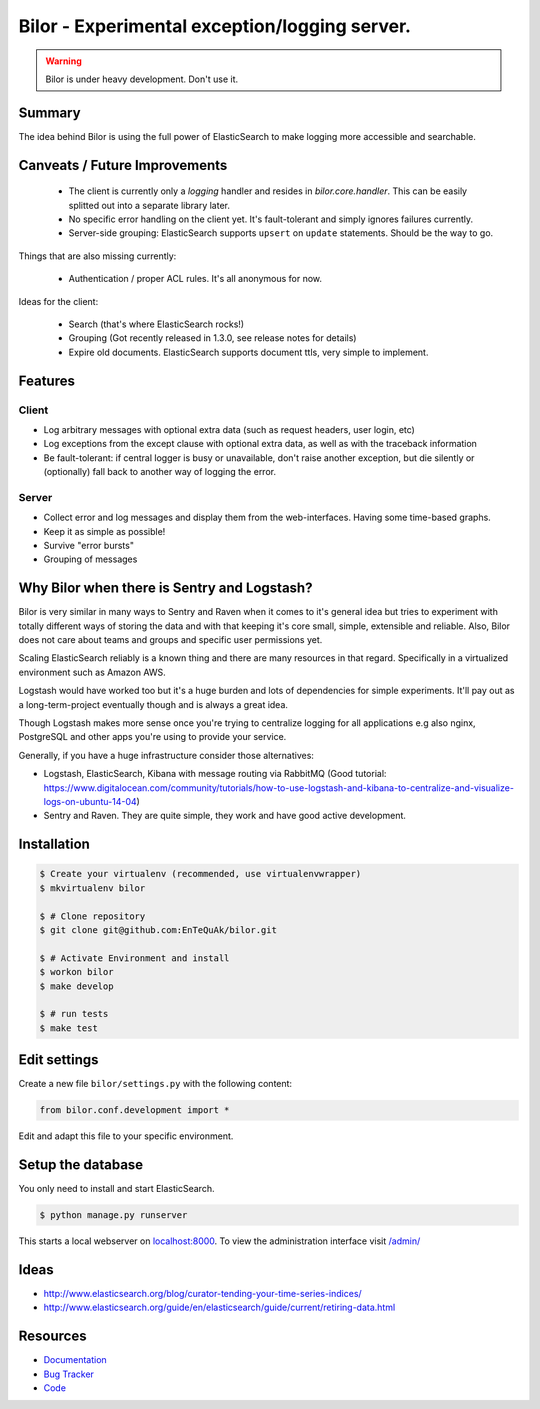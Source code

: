 ==============================================
Bilor - Experimental exception/logging server.
==============================================

.. warning::

   Bilor is under heavy development. Don't use it.

Summary
=======

The idea behind Bilor is using the full power of ElasticSearch to make logging
more accessible and searchable.


Canveats / Future Improvements
==============================

 * The client is currently only a `logging` handler and resides in `bilor.core.handler`.
   This can be easily splitted out into a separate library later.
 * No specific error handling on the client yet. It's fault-tolerant and simply
   ignores failures currently.
 * Server-side grouping: ElasticSearch supports ``upsert`` on ``update`` statements. Should be the way to go.

Things that are also missing currently:

 * Authentication / proper ACL rules. It's all anonymous for now.

Ideas for the client:

 * Search (that's where ElasticSearch rocks!)
 * Grouping (Got recently released in 1.3.0, see release notes for details)
 * Expire old documents. ElasticSearch supports document ttls, very simple to implement.


Features
========

Client
------

* Log arbitrary messages with optional extra data (such as request headers, user login, etc)
* Log exceptions from the except clause with optional extra data, as well as with the traceback information
* Be fault-tolerant: if central logger is busy or unavailable, don't raise another exception, but die silently or (optionally) fall back to another way of logging the error.


Server
------

* Collect error and log messages and display them from the web-interfaces. Having some time-based graphs.
* Keep it as simple as possible!
* Survive "error bursts"
* Grouping of messages


Why Bilor when there is Sentry and Logstash?
============================================

Bilor is very similar in many ways to Sentry and Raven when it comes to it's general idea but
tries to experiment with totally different ways of storing the data and with that keeping
it's core small, simple, extensible and reliable. Also, Bilor does not care about teams and groups and
specific user permissions yet.

Scaling ElasticSearch reliably is a known thing and there are many resources in that regard. Specifically
in a virtualized environment such as Amazon AWS.

Logstash would have worked too but it's a huge burden and lots of dependencies for simple
experiments. It'll pay out as a long-term-project eventually though and is always a great idea.

Though Logstash makes more sense once you're trying to centralize logging for all applications e.g
also nginx, PostgreSQL and other apps you're using to provide your service.

Generally, if you have a huge infrastructure consider those alternatives:

* Logstash, ElasticSearch, Kibana with message routing via RabbitMQ (Good tutorial: https://www.digitalocean.com/community/tutorials/how-to-use-logstash-and-kibana-to-centralize-and-visualize-logs-on-ubuntu-14-04)
* Sentry and Raven. They are quite simple, they work and have good active development.


Installation
============

.. code-block:: bash

    $ Create your virtualenv (recommended, use virtualenvwrapper)
    $ mkvirtualenv bilor

    $ # Clone repository
    $ git clone git@github.com:EnTeQuAk/bilor.git

    $ # Activate Environment and install
    $ workon bilor
    $ make develop

    $ # run tests
    $ make test


Edit settings
=============

Create a new file ``bilor/settings.py`` with the following content:

.. code-block:: python

    from bilor.conf.development import *

Edit and adapt this file to your specific environment.


Setup the database
==================

You only need to install and start ElasticSearch.

.. code-block:: bash

   $ python manage.py runserver

This starts a local webserver on `localhost:8000 <http://localhost:8000/>`_. To view the administration
interface visit `/admin/ <http://localhost:8000/admin/>`_


Ideas
=====

* http://www.elasticsearch.org/blog/curator-tending-your-time-series-indices/
* http://www.elasticsearch.org/guide/en/elasticsearch/guide/current/retiring-data.html

Resources
=========

* `Documentation <http://bilor.readthedocs.org>`_
* `Bug Tracker <https://github.com/EnTeQuAk/bilor>`_
* `Code <https://github.com/EnTeQuAk/bilor>`_

